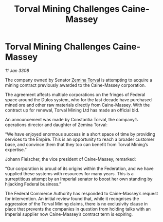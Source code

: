 :PROPERTIES:
:ID:       72c06226-e47c-4a41-8e21-93993a5f477e
:END:
#+title: Torval Mining Challenges Caine-Massey
#+filetags: :Empire:galnet:

* Torval Mining Challenges Caine-Massey

/11 Jan 3308/

The company owned by Senator [[id:d8e3667c-3ba1-43aa-bc90-dac719c6d5e7][Zemina Torval]] is attempting to acquire a mining contract previously awarded to the Caine-Massey corporation. 

The agreement affects multiple corporations on the fringes of Federal space around the Dulos system, who for the last decade have purchased mined ore and other raw materials directly from Caine-Massey. With the contract up for renewal, Torval Mining Ltd has made an official bid. 

An announcement was made by Constantia Torval, the company’s operations director and daughter of Zemina Torval: 

“We have enjoyed enormous success in a short space of time by providing services to the Empire. This is an opportunity to reach a broader customer base, and convince them that they too can benefit from Torval Mining’s expertise.” 

Johann Fleischer, the vice president of Caine-Massey, remarked: 

“Our corporation is proud of its origins within the Federation, and we have supplied these systems with resources for many years. This is a surreptitious attempt by an Imperial senator to boost her own standing by hijacking Federal business.” 

The Federal Commerce Authority has responded to Caine-Massey’s request for intervention. An initial review found that, while it recognises the aggression of the Torval Mining claims, there is no exclusivity clause in place that prevents the companies in question from holding talks with an Imperial supplier now Caine-Massey’s contract term is expiring.
